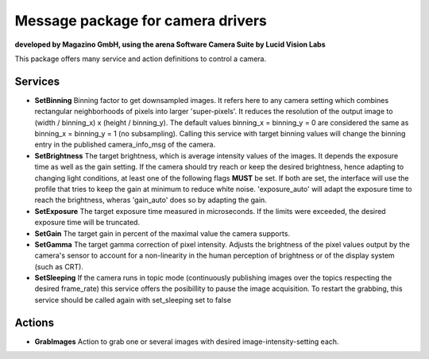 ====
**Message package for camera drivers**
====
**developed by Magazino GmbH, using the arena Software Camera Suite by Lucid Vision Labs**

.. image:: https://raw.githubusercontent.com/magazino/arena_camera/indigo-devel/wiki_imgs/logos.png
   :width: 130 %
   :align: center

This package offers many service and action definitions to control a camera.



******
**Services**
******
- **SetBinning**
  Binning factor to get downsampled images. It refers here to any camera setting which combines rectangular neighborhoods of pixels into larger 'super-pixels'. It reduces the resolution of the output image to (width / binning_x) x (height / binning_y). The default values binning_x = binning_y = 0 are considered the same as binning_x = binning_y = 1 (no subsampling). Calling this service with target binning values will change the binning entry in the published camera_info_msg of the camera.

- **SetBrightness**
  The target brightness, which is average intensity values of the images. It depends the exposure time as well as the gain setting.
  If the camera should try reach or keep the desired brightness, hence adapting to changing light conditions, at least one of the following flags **MUST** be set. If both are set, the interface will use the profile that tries to keep the gain at minimum to reduce white noise. 'exposure_auto' will adapt the exposure time to reach the brightness, wheras 'gain_auto' does so by adapting the gain.

- **SetExposure**
  The target exposure time measured in microseconds. If the limits were exceeded, the desired exposure time will be truncated.

- **SetGain**
  The target gain in percent of the maximal value the camera supports.

- **SetGamma**
  The target gamma correction of pixel intensity. Adjusts the brightness of the pixel values output by the camera's sensor to account for a non-linearity in the human perception of brightness or of the display system (such as CRT).

- **SetSleeping**
  If the camera runs in topic mode (continuously publishing images over the topics respecting the desired frame_rate) this service offers the posibillity to pause the image acquisition. To restart the grabbing, this service should be called again with set_sleeping set to false


******
**Actions**
******
- **GrabImages**
  Action to grab one or several images with desired image-intensity-setting each.
